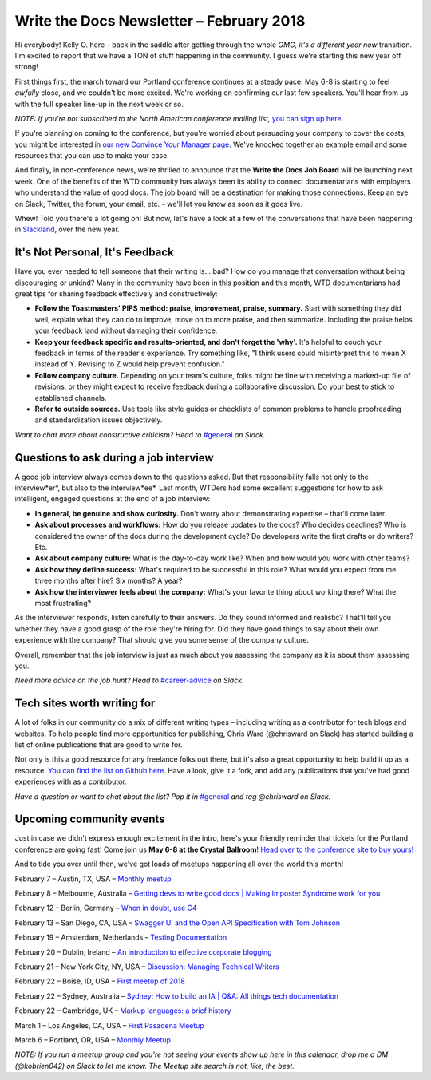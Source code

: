 
.. post:: February 5, 2018
   :tags: newsletter

#########################################
Write the Docs Newsletter – February 2018
#########################################

Hi everybody! Kelly O. here – back in the saddle after getting through the whole *OMG, it's a different year now* transition. 
I'm excited to report that we have a TON of stuff happening in the community. 
I guess we're starting this new year off strong!

First things first, the march toward our Portland conference continues at a steady pace. 
May 6-8 is starting to feel *awfully* close, and we couldn't be more excited. 
We're working on confirming our last few speakers. 
You'll hear from us with the full speaker line-up in the next week or so.

*NOTE: If you're not subscribed to the North American conference mailing list,* 
`you can sign up here <http://www.writethedocs.org/newsletter/>`_.

If you're planning on coming to the conference, but you're worried about persuading your company to cover the costs, 
you might be interested in `our new Convince Your Manager page <http://www.writethedocs.org/conf/portland/2018/convince-your-manager/>`_. 
We've knocked together an example email and some resources that you can use to make your case.

And finally, in non-conference news, we're thrilled to announce that the **Write the Docs Job Board** will be launching next week. 
One of the benefits of the WTD community has always been its ability to connect documentarians with employers 
who understand the value of good docs. The job board will be a destination for making those connections. 
Keep an eye on Slack, Twitter, the forum, your email, etc. – we'll let you know as soon as it goes live.

Whew! Told you there's a lot going on! But now, let's have a look at a few of the conversations that have been happening
in `Slackland <http://www.writethedocs.org/slack/>`_, over the new year.

********************************
It's Not Personal, It's Feedback
********************************

Have you ever needed to tell someone that their writing is... bad? 
How do you manage that conversation without being discouraging or unkind? 
Many in the community have been in this position and this month, WTD documentarians had great tips 
for sharing feedback effectively and constructively:

* **Follow the Toastmasters' PIPS method: praise, improvement, praise, summary.** Start with something they did well, explain what they can do to improve, move on to more praise, and then summarize. Including the praise helps your feedback land without damaging their confidence.
* **Keep your feedback specific and results-oriented, and don't forget the 'why'.** It's helpful to couch your feedback in terms of the reader's experience. Try something like, "I think users could misinterpret this to mean X instead of Y. Revising to Z would help prevent confusion."
* **Follow company culture.** Depending on your team's culture, folks might be fine with receiving a marked-up file of revisions, or they might expect to receive feedback during a collaborative discussion. Do your best to stick to established channels.
* **Refer to outside sources.** Use tools like style guides or checklists of common problems to handle proofreading and standardization issues objectively.

*Want to chat more about constructive criticism? Head to* `#general <https://writethedocs.slack.com/messages/general>`_ *on Slack.*

***************************************
Questions to ask during a job interview
***************************************

A good job interview always comes down to the questions asked. 
But that responsibility falls not only to the interview*er*, but also to the interview*ee*. 
Last month, WTDers had some excellent suggestions for how to ask intelligent, engaged questions at the end of a job interview:

* **In general, be genuine and show curiosity.** Don't worry about demonstrating expertise – that'll come later.
* **Ask about processes and workflows:** How do you release updates to the docs? Who decides deadlines? Who is considered the owner of the docs during the development cycle? Do developers write the first drafts or do writers? Etc.
* **Ask about company culture:** What is the day-to-day work like? When and how would you work with other teams?
* **Ask how they define success:** What's required to be successful in this role? What would you expect from me three months after hire? Six months? A year?
* **Ask how the interviewer feels about the company:** What's your favorite thing about working there? What the most frustrating?

As the interviewer responds, listen carefully to their answers. Do they sound informed and realistic? 
That'll tell you whether they have a good grasp of the role they're hiring for. 
Did they have good things to say about their own experience with the company? That should give you some sense of the company culture.

Overall, remember that the job interview is just as much about you assessing the company as it is about them assessing you.

*Need more advice on the job hunt? Head to* `#career-advice <https://writethedocs.slack.com/messages/career-advice>`_ *on Slack.*

****************************
Tech sites worth writing for
****************************

A lot of folks in our community do a mix of different writing types – including writing as a contributor for tech blogs and websites. 
To help people find more opportunities for publishing, Chris Ward (@chrisward on Slack) has started building a list of online publications
that are good to write for.

Not only is this a good resource for any freelance folks out there, but it's also a great opportunity to help build it up as a resource. 
`You can find the list on Github here <https://github.com/ChrisChinchilla/awesome-people-to-write-for>`_. 
Have a look, give it a fork, and add any publications that you've had good experiences with as a contributor.

*Have a question or want to chat about the list? 
Pop it in* `#general <https://writethedocs.slack.com/messages/general>`_ *and tag @chrisward on Slack.*

*************************
Upcoming community events
*************************

Just in case we didn't express enough excitement in the intro, 
here's your friendly reminder that tickets for the Portland conference are going fast! 
Come join us **May 6-8 at the Crystal Ballroom**! 
`Head over to the conference site to buy yours! <http://www.writethedocs.org/conf/portland/2018/tickets/>`_

And to tide you over until then, we've got loads of meetups happening all over the world this month!

February 7 – Austin, TX, USA – `Monthly meetup <https://www.meetup.com/WriteTheDocs-ATX-Meetup/events/kqbbznyxcbnb/>`_

February 8 – Melbourne, Australia – `Getting devs to write good docs | Making Imposter Syndrome work for you <https://www.meetup.com/Write-the-Docs-Australia/events/245510804/>`_

February 12 – Berlin, Germany – `When in doubt, use C4 <https://www.meetup.com/Write-The-Docs-Berlin/events/246990715/>`_

February 13 – San Diego, CA, USA – `Swagger UI and the Open API Specification with Tom Johnson <https://www.meetup.com/STC-San-Diego/events/242200388/>`_

February 19 – Amsterdam, Netherlands – `Testing Documentation <https://www.meetup.com/Write-The-Docs-Amsterdam/events/246609720/>`_

February 20 – Dublin, Ireland – `An introduction to effective corporate blogging <https://www.meetup.com/Write-The-Docs-Ireland/events/246089836/>`_

February 21 – New York City, NY, USA – `Discussion: Managing Technical Writers <https://www.meetup.com/WriteTheDocsNYC/events/247397487/>`_

February 22 – Boise, ID, USA – `First meetup of 2018 <https://www.meetup.com/Write-the-Docs-Boise/events/246900941/>`_

February 22 – Sydney, Australia – `Sydney: How to build an IA | Q&A: All things tech documentation <https://www.meetup.com/Write-the-Docs-Australia/events/245510988/>`_

February 22 – Cambridge, UK – `Markup languages: a brief history <https://www.meetup.com/Write-The-Docs-Cambridge/events/246750191/>`_

March 1 – Los Angeles, CA, USA – `First Pasadena Meetup <https://www.meetup.com/Write-the-Docs-Los-Angeles/events/247164479/>`_

March 6 – Portland, OR, USA – `Monthly Meetup <https://www.meetup.com/Write-The-Docs-PDX/>`_

*NOTE: If you run a meetup group and you're not seeing your events show up here in this calendar, drop me a DM (@kobrien042) on Slack to let me know. The Meetup site search is not, like, the best.*
